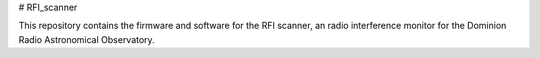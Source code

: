 # RFI_scanner

This repository contains the firmware and software for the RFI scanner, an radio interference monitor for the Dominion Radio Astronomical Observatory.

